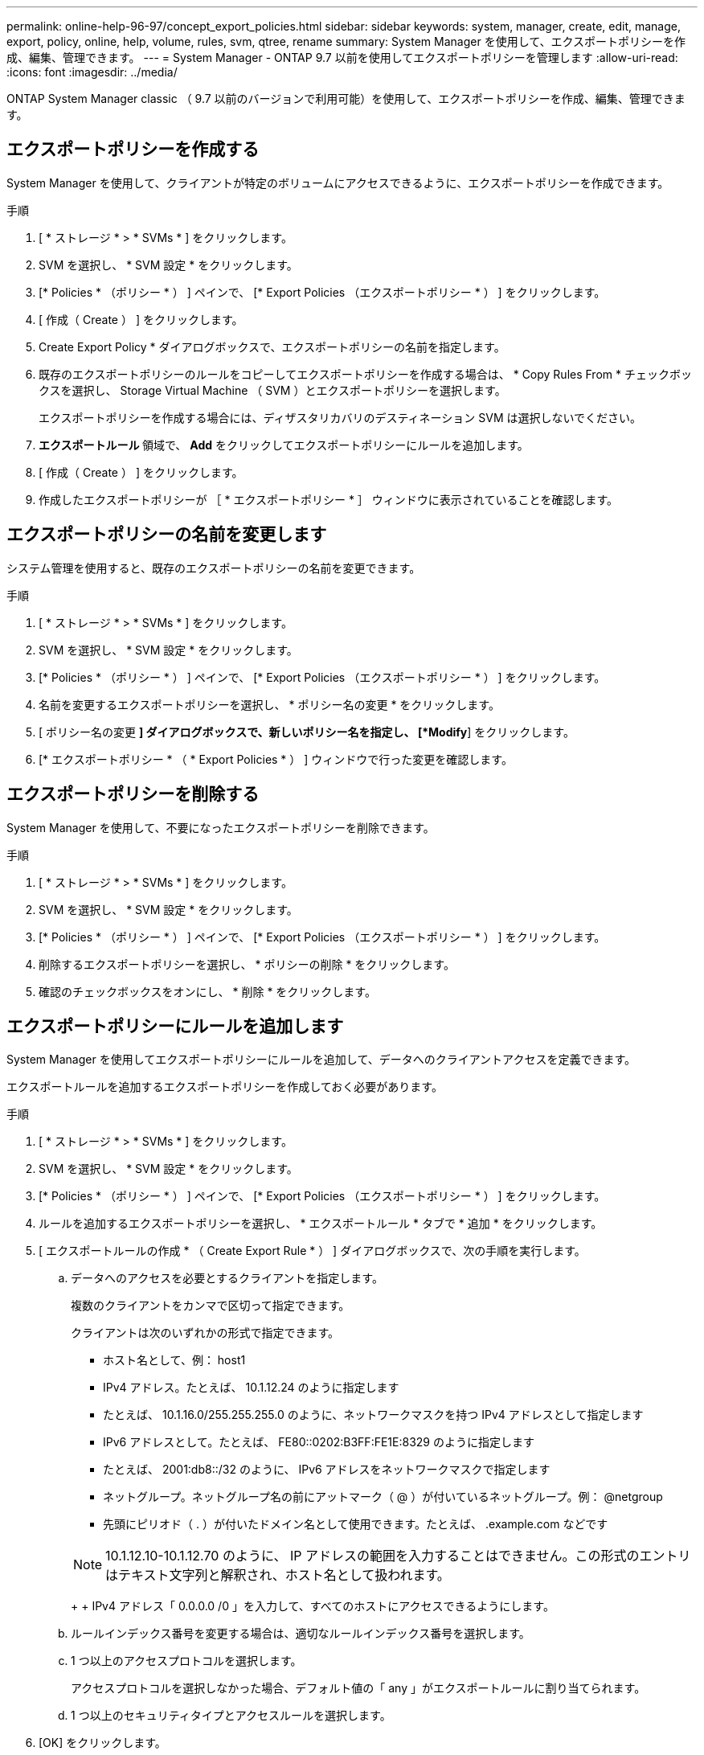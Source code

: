 ---
permalink: online-help-96-97/concept_export_policies.html 
sidebar: sidebar 
keywords: system, manager, create, edit, manage, export, policy, online, help, volume, rules, svm, qtree, rename 
summary: System Manager を使用して、エクスポートポリシーを作成、編集、管理できます。 
---
= System Manager - ONTAP 9.7 以前を使用してエクスポートポリシーを管理します
:allow-uri-read: 
:icons: font
:imagesdir: ../media/


[role="lead"]
ONTAP System Manager classic （ 9.7 以前のバージョンで利用可能）を使用して、エクスポートポリシーを作成、編集、管理できます。



== エクスポートポリシーを作成する

System Manager を使用して、クライアントが特定のボリュームにアクセスできるように、エクスポートポリシーを作成できます。

.手順
. [ * ストレージ * > * SVMs * ] をクリックします。
. SVM を選択し、 * SVM 設定 * をクリックします。
. [* Policies * （ポリシー * ） ] ペインで、 [* Export Policies （エクスポートポリシー * ） ] をクリックします。
. [ 作成（ Create ） ] をクリックします。
. Create Export Policy * ダイアログボックスで、エクスポートポリシーの名前を指定します。
. 既存のエクスポートポリシーのルールをコピーしてエクスポートポリシーを作成する場合は、 * Copy Rules From * チェックボックスを選択し、 Storage Virtual Machine （ SVM ）とエクスポートポリシーを選択します。
+
エクスポートポリシーを作成する場合には、ディザスタリカバリのデスティネーション SVM は選択しないでください。

. ** エクスポートルール ** 領域で、 *Add* をクリックしてエクスポートポリシーにルールを追加します。
. [ 作成（ Create ） ] をクリックします。
. 作成したエクスポートポリシーが ［ * エクスポートポリシー * ］ ウィンドウに表示されていることを確認します。




== エクスポートポリシーの名前を変更します

システム管理を使用すると、既存のエクスポートポリシーの名前を変更できます。

.手順
. [ * ストレージ * > * SVMs * ] をクリックします。
. SVM を選択し、 * SVM 設定 * をクリックします。
. [* Policies * （ポリシー * ） ] ペインで、 [* Export Policies （エクスポートポリシー * ） ] をクリックします。
. 名前を変更するエクスポートポリシーを選択し、 * ポリシー名の変更 * をクリックします。
. [ ポリシー名の変更 *] ダイアログボックスで、新しいポリシー名を指定し、 [*Modify*] をクリックします。
. [* エクスポートポリシー * （ * Export Policies * ） ] ウィンドウで行った変更を確認します。




== エクスポートポリシーを削除する

System Manager を使用して、不要になったエクスポートポリシーを削除できます。

.手順
. [ * ストレージ * > * SVMs * ] をクリックします。
. SVM を選択し、 * SVM 設定 * をクリックします。
. [* Policies * （ポリシー * ） ] ペインで、 [* Export Policies （エクスポートポリシー * ） ] をクリックします。
. 削除するエクスポートポリシーを選択し、 * ポリシーの削除 * をクリックします。
. 確認のチェックボックスをオンにし、 * 削除 * をクリックします。




== エクスポートポリシーにルールを追加します

System Manager を使用してエクスポートポリシーにルールを追加して、データへのクライアントアクセスを定義できます。

エクスポートルールを追加するエクスポートポリシーを作成しておく必要があります。

.手順
. [ * ストレージ * > * SVMs * ] をクリックします。
. SVM を選択し、 * SVM 設定 * をクリックします。
. [* Policies * （ポリシー * ） ] ペインで、 [* Export Policies （エクスポートポリシー * ） ] をクリックします。
. ルールを追加するエクスポートポリシーを選択し、 * エクスポートルール * タブで * 追加 * をクリックします。
. [ エクスポートルールの作成 * （ Create Export Rule * ） ] ダイアログボックスで、次の手順を実行します。
+
.. データへのアクセスを必要とするクライアントを指定します。
+
複数のクライアントをカンマで区切って指定できます。

+
クライアントは次のいずれかの形式で指定できます。

+
*** ホスト名として、例： host1
*** IPv4 アドレス。たとえば、 10.1.12.24 のように指定します
*** たとえば、 10.1.16.0/255.255.255.0 のように、ネットワークマスクを持つ IPv4 アドレスとして指定します
*** IPv6 アドレスとして。たとえば、 FE80::0202:B3FF:FE1E:8329 のように指定します
*** たとえば、 2001:db8::/32 のように、 IPv6 アドレスをネットワークマスクで指定します
*** ネットグループ。ネットグループ名の前にアットマーク（ @ ）が付いているネットグループ。例： @netgroup
*** 先頭にピリオド（ . ）が付いたドメイン名として使用できます。たとえば、 .example.com などです




+
[NOTE]
====
10.1.12.10-10.1.12.70 のように、 IP アドレスの範囲を入力することはできません。この形式のエントリはテキスト文字列と解釈され、ホスト名として扱われます。

====
+
+ IPv4 アドレス「 0.0.0.0 /0 」を入力して、すべてのホストにアクセスできるようにします。

+
.. ルールインデックス番号を変更する場合は、適切なルールインデックス番号を選択します。
.. 1 つ以上のアクセスプロトコルを選択します。
+
アクセスプロトコルを選択しなかった場合、デフォルト値の「 any 」がエクスポートルールに割り当てられます。

.. 1 つ以上のセキュリティタイプとアクセスルールを選択します。


. [OK] をクリックします。
. 選択したエクスポートポリシーの * エクスポートルール * タブで、追加したエクスポートルールが表示されていることを確認します。




== エクスポートポリシールールの変更

System Manager を使用して、指定したクライアントのアクセスプロトコル、およびエクスポートポリシールールのアクセス権限を変更できます。

.手順
. [ * ストレージ * > * SVMs * ] をクリックします。
. SVM を選択し、 * SVM 設定 * をクリックします。
. [* Policies * （ポリシー * ） ] ペインで、 [* Export Policies （エクスポートポリシー * ） ] をクリックします。
. [ * エクスポートポリシー * ] ウィンドウで、エクスポートルールを編集するエクスポートポリシーを選択し、 [ * エクスポートルール * ] タブで編集するルールを選択して、 [ * 編集 ] をクリックします。
. 必要に応じて次のパラメータを変更します。
+
** クライアント仕様
** アクセスプロトコル
** 詳細を確認


. [OK] をクリックします。
. エクスポートルールの更新された変更が * エクスポートルール * タブに表示されていることを確認します。




== エクスポートポリシールールを削除する

System Manager を使用して、不要になったエクスポートポリシールールを削除できます。

.手順
. [ * ストレージ * > * SVMs * ] をクリックします。
. SVM を選択し、 * SVM 設定 * をクリックします。
. [* Policies * （ポリシー * ） ] ペインで、 [* Export Policies （エクスポートポリシー * ） ] をクリックします。
. エクスポートルールを削除するエクスポートポリシーを選択します。
. [* エクスポートルール * （ * Export Rules * ） ] タブで、削除するエクスポートルールを選択し、 [ * 削除 * （ * Delete * ） ] をクリックします。
. 確認ボックスで、 * 削除 * をクリックします。




== エクスポートポリシーがボリュームまたは qtree へのクライアントアクセスを制御する仕組み

エクスポートポリシーには、各クライアントアクセス要求を処理する 1 つ以上の _ エクスポートルール _ が含まれています。このプロセスの結果、クライアントアクセスを許可するかどうか、およびアクセスのレベルが決まります。クライアントがデータにアクセスするためには、エクスポートルールを含むエクスポートポリシーが Storage Virtual Machine （ SVM ）上に存在する必要があります。

ボリュームまたは qtree へのクライアントアクセスを設定するには、各ボリュームまたは qtree にポリシーを 1 つ関連付けます。SVM には複数のエクスポートポリシーを含めることができます。これにより、複数のボリュームまたは qtree を含む SVM に対して次の操作を実行できます。

* SVM のボリュームまたは qtree ごとに異なるエクスポートポリシーを割り当て、 SVM の各ボリュームまたは qtree へのクライアントアクセスを個別に制御する。
* SVM の複数のボリュームまたは qtree に同じエクスポートポリシーを割り当て、同一のクライアントアクセス制御を実行する。ボリュームまたは qtree ごとに新しいエクスポートポリシーを作成する必要はありません。


クライアントが適用可能なエクスポートポリシーで許可されていないアクセス要求を行うと、権限拒否のメッセージが表示され、その要求は失敗します。クライアントがエクスポートポリシーのどのルールにも一致しない場合、アクセスは拒否されます。エクスポートポリシーが空の場合は、すべてのアクセスが暗黙的に拒否されます。

エクスポートポリシーは、 ONTAP を実行しているシステム上で動的に変更できます。



== [ エクスポートポリシー ] ウィンドウ

Export Policies ウィンドウを使用して、エクスポートポリシーおよび関連するエクスポートルールに関する情報を作成、表示、および管理できます。



=== エクスポートポリシー

Export Policies ウィンドウを使用して、 Storage Virtual Machine （ SVM ）に対して作成されたエクスポートポリシーを表示および管理できます。

* * コマンドボタン *
+
** 作成
+
Create Export Policy ダイアログボックスを開きます。このダイアログボックスで、エクスポートポリシーを作成し、エクスポートルールを追加できます。また、既存の SVM からエクスポートルールをコピーすることもできます。

** 名前を変更する
+
ポリシーの名前変更ダイアログボックスが開き、選択したエクスポートポリシーの名前を変更できます。

** 削除
+
Delete Export Policy ダイアログボックスを開きます。このダイアログボックスで、選択したエクスポートポリシーを削除できます。

** 更新
+
ウィンドウ内の情報を更新します。







=== [ エクスポートルール ] タブ

Export Rules タブでは、特定のエクスポートポリシーに対して作成されたエクスポートルールに関する情報を表示できます。ルールを追加、編集、削除することもできます。

* * コマンドボタン *
+
** 追加（ Add ）
+
Create Export Rule ダイアログボックスを開きます。このダイアログボックスで、選択したエクスポートポリシーにエクスポートルールを追加できます。

** 編集
+
Modify Export Rule ダイアログボックスが開き、選択したエクスポートルールの属性を変更できます。

** 削除
+
Delete Export Rule ダイアログボックスを開きます。このダイアログボックスで、選択したエクスポートルールを削除できます。

** 上に移動します
+
選択したエクスポートルールのルールインデックスを上に移動します。

** 下に移動します
+
選択したエクスポートルールのルールインデックスを下に移動します。

** 更新
+
ウィンドウ内の情報を更新します。



* * エクスポートルールリスト *
+
** ルールインデックス
+
エクスポートルールを処理する優先度を指定します。[ 上へ移動 ] ボタンと [ 下へ移動 ] ボタンを使用して、優先度を選択できます。

** クライアント
+
ルールを適用するクライアントを指定します。

** アクセスプロトコル
+
エクスポートルールに対して指定されているアクセスプロトコルが表示されます。

+
アクセスプロトコルを指定しなかった場合、デフォルト値の「 any 」が考慮されます。

** 読み取り専用ルール
+
読み取り専用アクセスのセキュリティタイプを 1 つ以上指定します。

** 読み取り / 書き込みルール
+
読み取り / 書き込みアクセスのセキュリティタイプを 1 つ以上指定します。

** スーパーユーザアクセス
+
スーパーユーザアクセスのセキュリティタイプを 1 つ以上指定します。







=== [ 割り当て済みオブジェクト ] タブ

割り当て済みオブジェクトタブでは、選択したエクスポートポリシーに割り当てられているボリュームと qtree を表示できます。ボリュームが暗号化されているかどうかも確認できます。

* 関連情報 *

xref:task_setting_up_cifs.adoc[CIFS をセットアップしています]
